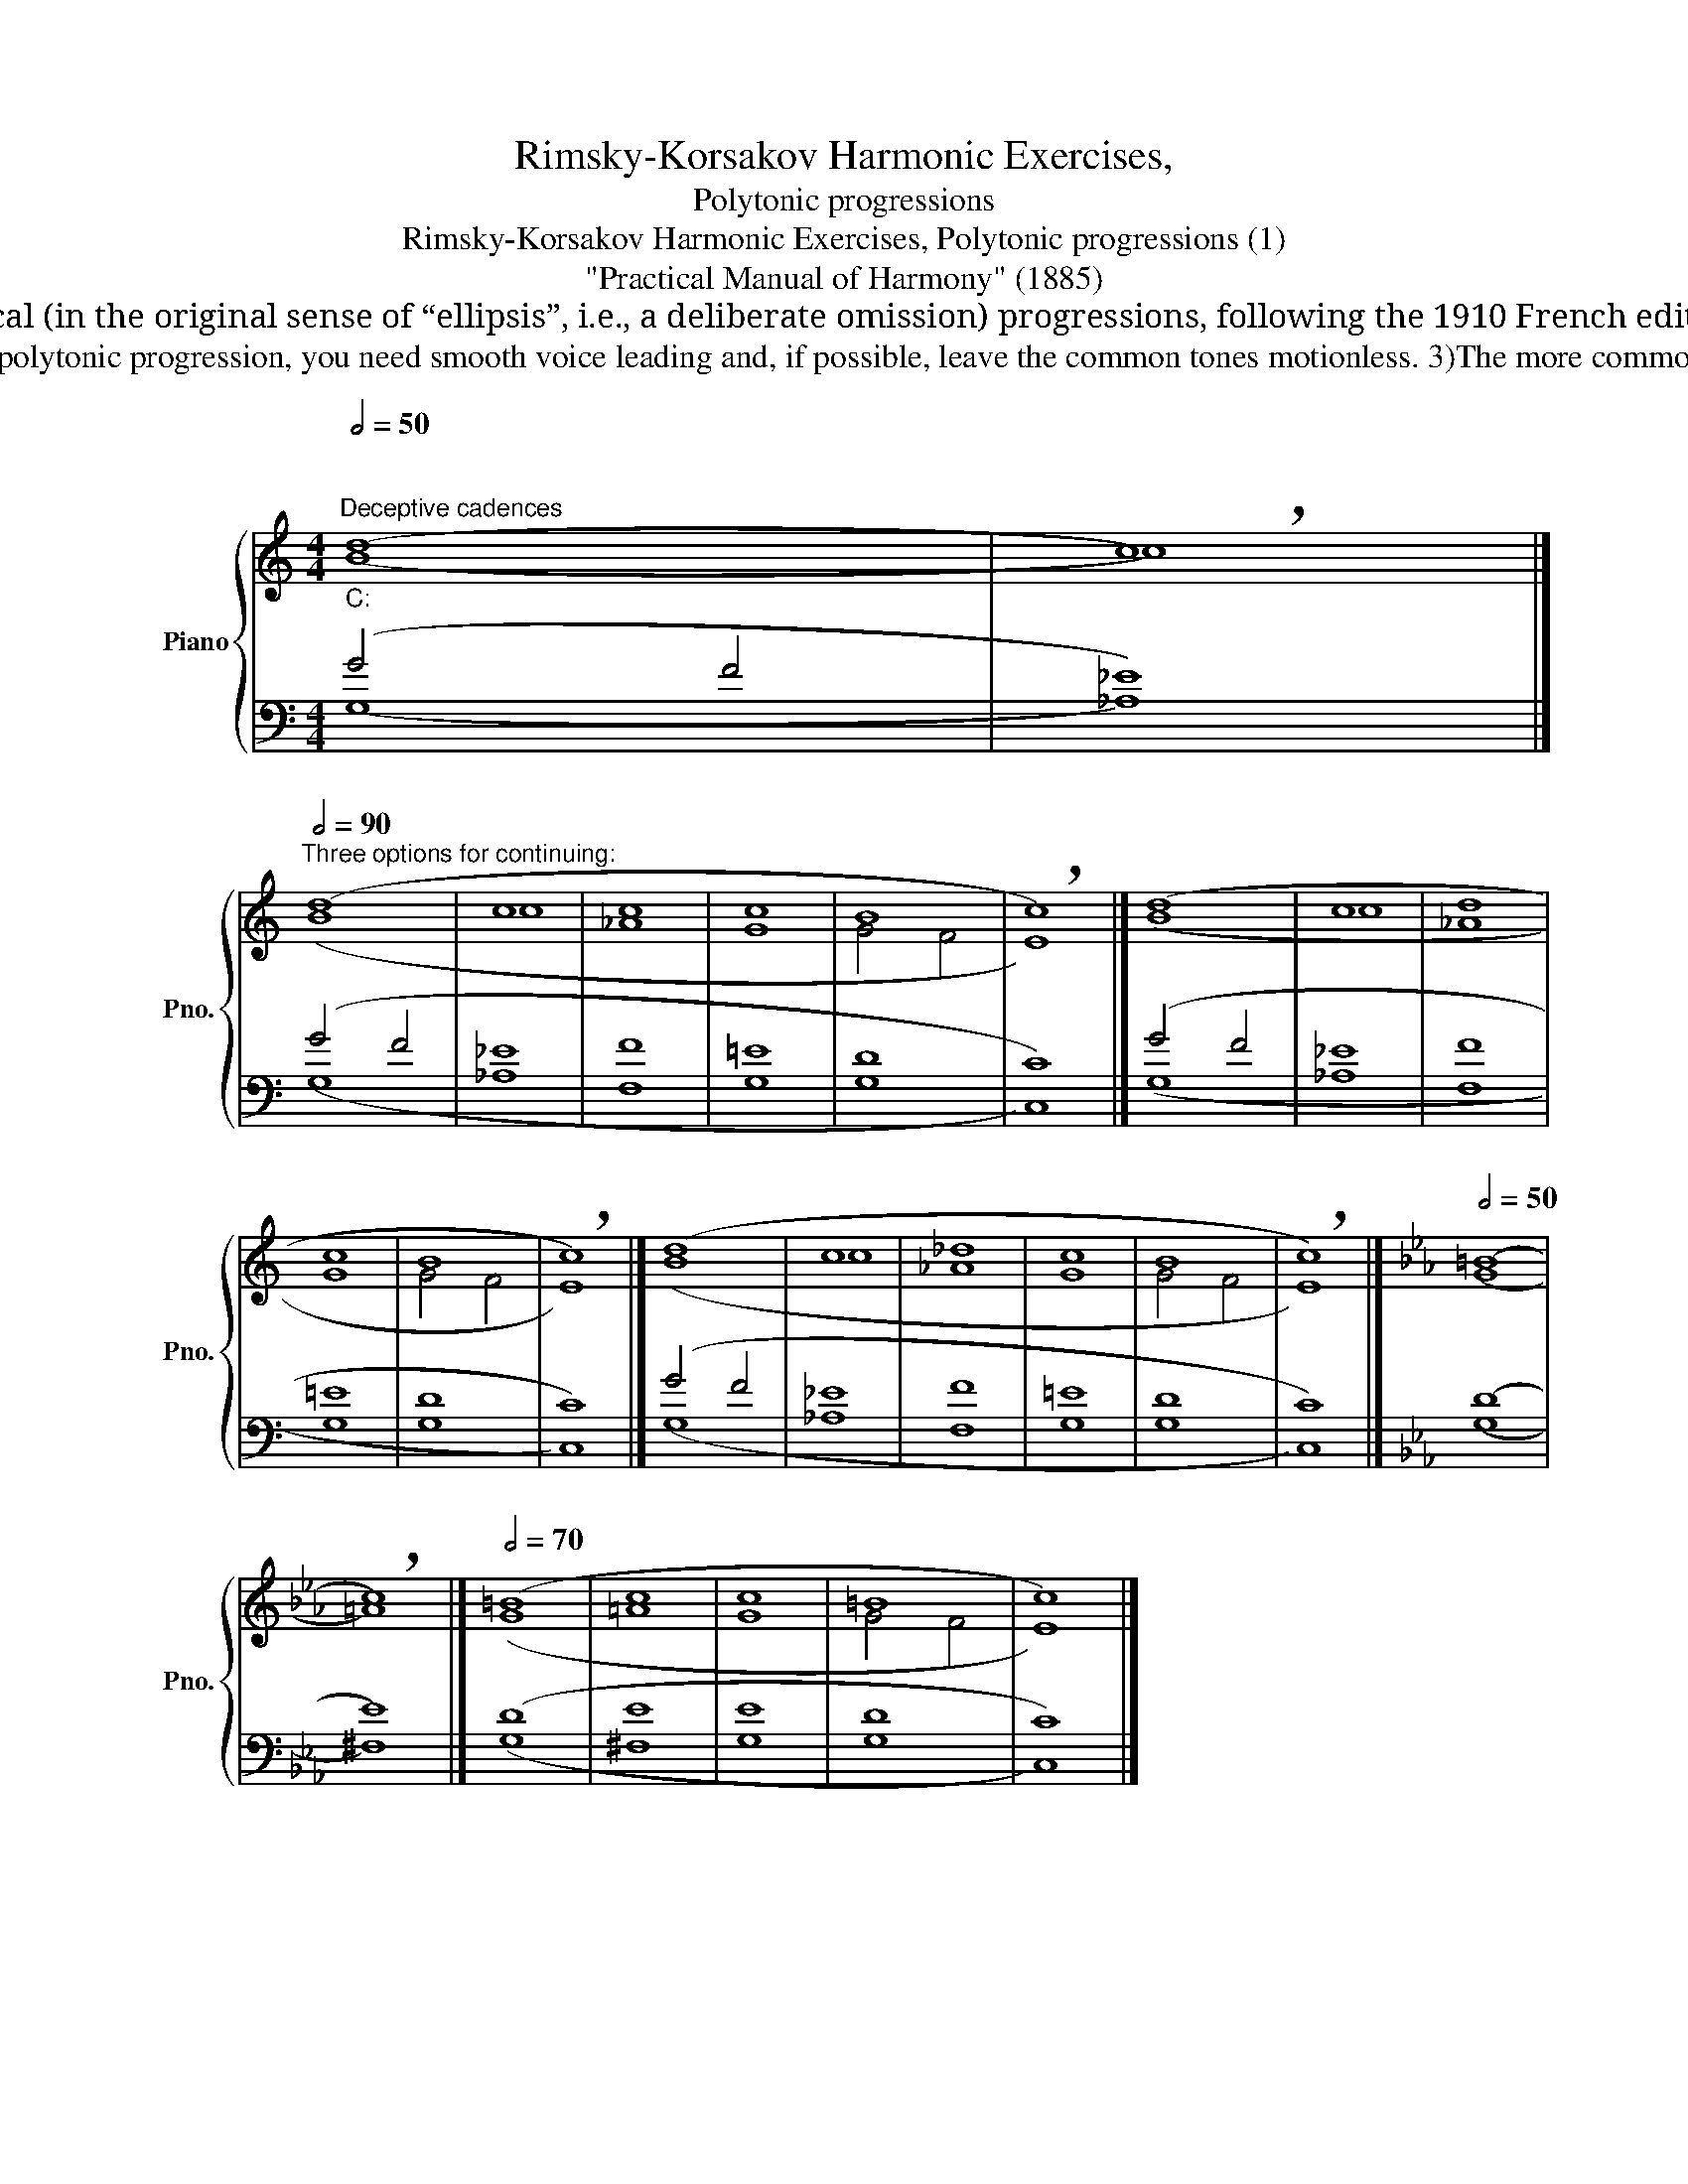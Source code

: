 X:1
T:Rimsky-Korsakov Harmonic Exercises,
T:Polytonic progressions
T:Rimsky-Korsakov Harmonic Exercises, Polytonic progressions (1)
T:"Practical Manual of Harmony" (1885)
T: 
T:Remark by Bernard Greenberg: We will use the expression “Polytonic” progressions in the following sections, for what Rimsky-Korsakov calls "ложные последовательности”, elliptical (in the original sense of “ellipsis”, i.e., a deliberate omission) progressions, following the 1910 French edition. The English edition calls them “false progressions”, a terminology not commonly used, and falsely implying that the are erroneous (yet, he gives guidelines for them). The extremely common “false cadence” he gives is called a “deceptive cadence” in English, but “deceptive” is not a fair characterization of all these “abrupt modulations”. Hence, we will go with the polytonique of the French edition, noting how they join two tonalities (-BSG). 
T:Next, the text of Rimsky-Korsakov: 1) Any connection of two chords that belong to different keys is called a polytonic progression. 2)To use the polytonic progression, you need smooth voice leading and, if possible, leave the common tones motionless. 3)The more common tones in a polytonic progression, the softer it sounds. 4) The most common are deceptive cadences and polytonic progression of seventh chords. 
%%score { ( 1 2 ) | ( 3 4 ) }
L:1/8
Q:1/2=50
M:4/4
K:C
V:1 treble nm="Piano" snm="Pno."
V:2 treble 
V:3 bass 
V:4 bass 
V:1
"""""_C:""^Deceptive cadences" (d8 |"" !breath!c8) |] %2
[Q:1/2=90]"^Three options for continuing:" (d8 | c8 | c8 | c8 | B8 | !breath!c8) |] (d8 | c8 | d8 | %11
 c8 | B8 | !breath!c8) |] (d8 | c8 | _d8 | c8 | B8 | !breath!c8) |][K:Eb][Q:1/2=50] (=B8 | %21
 !breath!c8) |][Q:1/2=70] (=B8 | c8 | c8 | =B8 | c8) |] %27
V:2
 (B8 | c8) |] (B8 | c8 | _A8 | G8 | G4 F4 | E8) |] (B8 | c8 | _A8 | G8 | G4 F4 | E8) |] (B8 | c8 | %16
 _A8 | G8 | G4 F4 | E8) |][K:Eb] (G8 | =A8) |] (G8 | =A8 | G8 | G4 F4 | E8) |] %27
V:3
 (G4 F4 | _E8) |] (G4 F4 | _E8 | F8 | =E8 | D8 | C8) |] (G4 F4 | _E8 | F8 | =E8 | D8 | C8) |] %14
 (G4 F4 | _E8 | F8 | =E8 | D8 | C8) |][K:Eb] (D8 | E8) |] (D8 | E8 | E8 | D8 | C8) |] %27
V:4
 (G,8 | _A,8) |] (G,8 | _A,8 | F,8 | G,8 | G,8 | C,8) |] (G,8 | _A,8 | F,8 | G,8 | G,8 | C,8) |] %14
 (G,8 | _A,8 | F,8 | G,8 | G,8 | C,8) |][K:Eb] (G,8 | ^F,8) |] (G,8 | ^F,8 | G,8 | G,8 | C,8) |] %27

